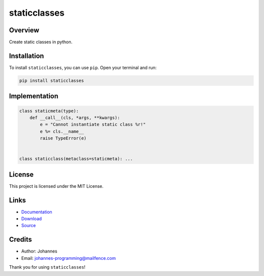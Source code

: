 =============
staticclasses
=============

Overview
--------

Create static classes in python.

Installation
------------

To install ``staticclasses``, you can use ``pip``. Open your terminal and run:

.. code-block:: bash

    pip install staticclasses

Implementation
--------------

.. code-block:: python

    class staticmeta(type):
        def __call__(cls, *args, **kwargs):
            e = "Cannot instantiate static class %r!"
            e %= cls.__name__
            raise TypeError(e)


    class staticclass(metaclass=staticmeta): ...

License
-------

This project is licensed under the MIT License.

Links
-----

* `Documentation <https://pypi.org/project/staticclasses>`_
* `Download <https://pypi.org/project/staticclasses/#files>`_
* `Source <https://github.com/johannes-programming/staticclasses>`_

Credits
-------

* Author: Johannes
* Email: `johannes-programming@mailfence.com <mailto:johannes-programming@mailfence.com>`_

Thank you for using ``staticclasses``!